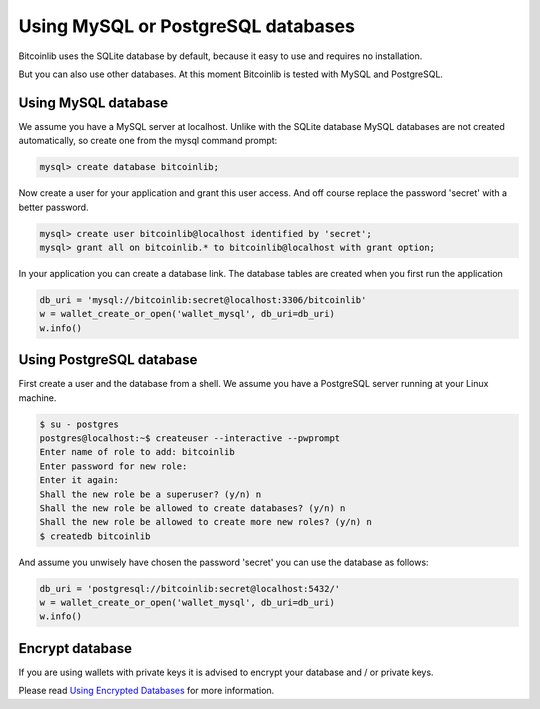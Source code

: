 Using MySQL or PostgreSQL databases
===================================

Bitcoinlib uses the SQLite database by default, because it easy to use and requires no installation.

But you can also use other databases. At this moment Bitcoinlib is tested with MySQL and PostgreSQL.


Using MySQL database
--------------------

We assume you have a MySQL server at localhost. Unlike with the SQLite database MySQL databases are not created
automatically, so create one from the mysql command prompt:

.. code-block:: mysql

    mysql> create database bitcoinlib;

Now create a user for your application and grant this user access. And off course replace the password 'secret' with
a better password.

.. code-block:: mysql

    mysql> create user bitcoinlib@localhost identified by 'secret';
    mysql> grant all on bitcoinlib.* to bitcoinlib@localhost with grant option;

In your application you can create a database link. The database tables are created when you first run the application

.. code-block:: python

    db_uri = 'mysql://bitcoinlib:secret@localhost:3306/bitcoinlib'
    w = wallet_create_or_open('wallet_mysql', db_uri=db_uri)
    w.info()


Using PostgreSQL database
-------------------------

First create a user and the database from a shell. We assume you have a PostgreSQL server running at your Linux machine.

.. code-block:: bash

    $ su - postgres
    postgres@localhost:~$ createuser --interactive --pwprompt
    Enter name of role to add: bitcoinlib
    Enter password for new role:
    Enter it again:
    Shall the new role be a superuser? (y/n) n
    Shall the new role be allowed to create databases? (y/n) n
    Shall the new role be allowed to create more new roles? (y/n) n
    $ createdb bitcoinlib

And assume you unwisely have chosen the password 'secret' you can use the database as follows:

.. code-block:: python

    db_uri = 'postgresql://bitcoinlib:secret@localhost:5432/'
    w = wallet_create_or_open('wallet_mysql', db_uri=db_uri)
    w.info()


Encrypt database
----------------

If you are using wallets with private keys it is advised to encrypt your database and / or private keys.

Please read `Using Encrypted Databases <manuals.sqlcipher.html>`_ for more information.